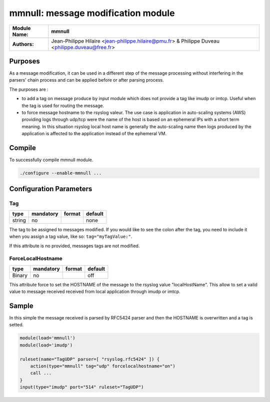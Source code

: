 ****************************************
mmnull: message modification module
****************************************

================  ==============================================================
**Module Name:**  **mmnull**
**Authors:**      Jean-Philippe Hilaire <jean-philippe.hilaire@pmu.fr> & Philippe Duveau <philippe.duveau@free.fr>
================  ==============================================================


Purposes
========

As a message modification, it can be used in a different step of the
message processing without interfering in the parsers' chain process
and can be applied before or after parsing process.

The purposes are :
 
- to add a tag on message produce by input module which does not provide
  a tag like imudp or imtcp. Useful when the tag is used for routing the
  message.
   
- to force message hostname to the rsyslog valeur. The use case is
  application in auto-scaling systems (AWS) providing logs through udp/tcp
  were the name of the host is based on an ephemeral IPs with a short term
  meaning. In this situation rsyslog local host name is generally the
  auto-scaling name then logs produced by the application is affected to
  the application instead of the ephemeral VM.

Compile
=======

To successfully compile mmnull module.

.. code-block:: none

 ./configure --enable-mmnull ...

Configuration Parameters
========================

Tag
^^^

.. csv-table::
  :header: "type", "mandatory", "format", "default"
  :widths: auto
  :class: parameter-table

  "string", "no", ,"none"

The tag to be assigned to messages modified. If you would like to see the 
colon after the tag, you need to include it when you assign a tag value, 
like so: ``tag="myTagValue:"``.

If this attribute is no provided, messages tags are not modified.

ForceLocalHostname
^^^^^^^^^^^^^^^^^^

.. csv-table::
  :header: "type", "mandatory", "format", "default"
  :widths: auto
  :class: parameter-table

  "Binary", "no", ,"off"

This attribute force to set the HOSTNAME of the message to the rsyslog
value "localHostName". This allow to set a valid value to message received
received from local application through imudp or imtcp.

Sample
======

In this simple the message received is parsed by RFC5424 parser and then 
the HOSTNAME is overwritten and a tag is setted. 

.. code-block:: none

    module(load='mmnull')
    module(load='imudp')
    
    ruleset(name="TagUDP" parser=[ "rsyslog.rfc5424" ]) {
        action(type="mmnull" tag="udp" forcelocalhostname="on")
        call ...
    }
    input(type="imudp" port="514" ruleset="TagUDP")
